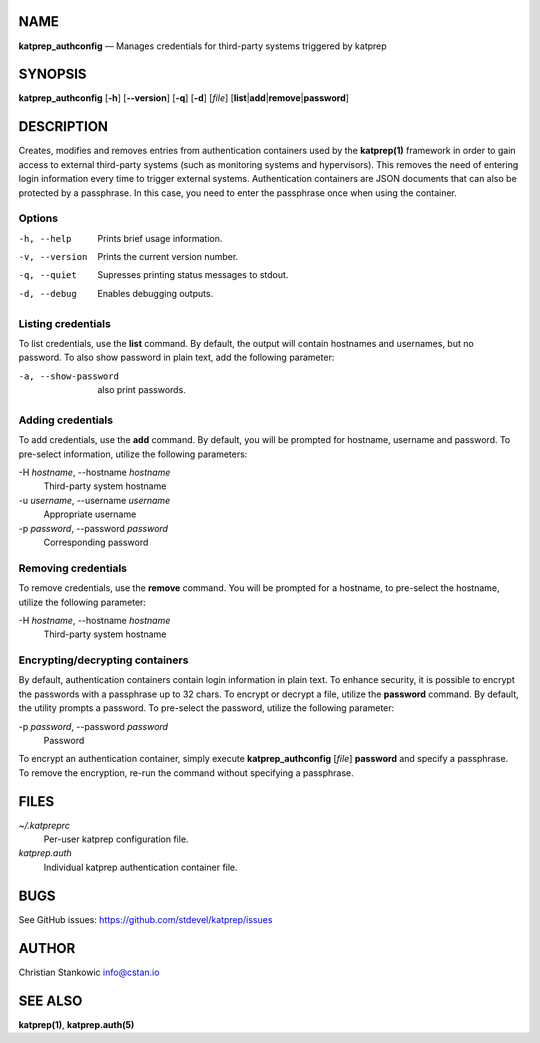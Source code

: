 NAME
====

**katprep_authconfig** — Manages credentials for third-party systems
triggered by katprep

SYNOPSIS
========

| **katprep_authconfig** [**-h**] [**--version**] [**-q**] [**-d**] [*file*]
  [**list**\ \|\ **add**\ \|\ **remove**\ \|\ **password**]

DESCRIPTION
===========

Creates, modifies and removes entries from authentication containers
used by the **katprep(1)** framework in order to gain access to external
third-party systems (such as monitoring systems and hypervisors). This
removes the need of entering login information every time to trigger
external systems. Authentication containers are JSON documents that can
also be protected by a passphrase. In this case, you need to enter the
passphrase once when using the container.

Options
-------

-h, --help
   Prints brief usage information.

-v, --version
   Prints the current version number.

-q, --quiet
   Supresses printing status messages to stdout.

-d, --debug
   Enables debugging outputs.

Listing credentials
-------------------

To list credentials, use the **list** command. By default, the output
will contain hostnames and usernames, but no password. To also show
password in plain text, add the following parameter:

-a, --show-password
   also print passwords.

Adding credentials
------------------

To add credentials, use the **add** command. By default, you will be
prompted for hostname, username and password. To pre-select information,
utilize the following parameters:

-H *hostname*, --hostname *hostname*
   Third-party system hostname

-u *username*, --username *username*
   Appropriate username

-p *password*, --password *password*
   Corresponding password

Removing credentials
--------------------

To remove credentials, use the **remove** command. You will be prompted
for a hostname, to pre-select the hostname, utilize the following
parameter:

-H *hostname*, --hostname *hostname*
   Third-party system hostname

Encrypting/decrypting containers
--------------------------------

By default, authentication containers contain login information in plain
text. To enhance security, it is possible to encrypt the passwords with
a passphrase up to 32 chars. To encrypt or decrypt a file, utilize the
**password** command. By default, the utility prompts a password. To
pre-select the password, utilize the following parameter:

-p *password*, --password *password*
   Password

To encrypt an authentication container, simply execute
**katprep_authconfig** [*file*] **password** and specify a passphrase.
To remove the encryption, re-run the command without specifying a
passphrase.

FILES
=====

*~/.katpreprc*
   Per-user katprep configuration file.

*katprep.auth*
   Individual katprep authentication container file.

BUGS
====

See GitHub issues: https://github.com/stdevel/katprep/issues

AUTHOR
======

Christian Stankowic info@cstan.io

SEE ALSO
========

**katprep(1)**, **katprep.auth(5)**
